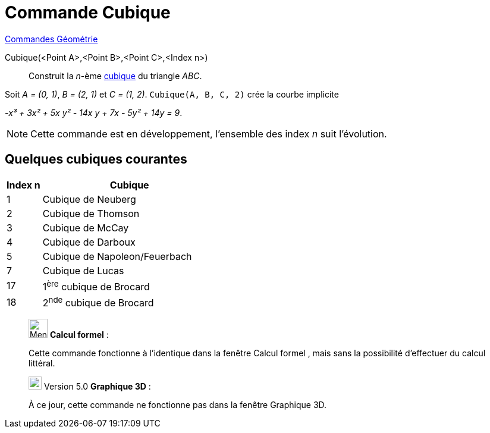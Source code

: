 = Commande Cubique
:page-en: commands/Cubic
ifdef::env-github[:imagesdir: /fr/modules/ROOT/assets/images]

xref:commands/Commandes_Géométrie.adoc[Commandes Géométrie] 

Cubique(<Point A>,<Point B>,<Point C>,<Index n>)::
  Construit la _n_-ème http://bernard.gibert.pagesperso-orange.fr/ctc.html[cubique] du triangle _ABC_.

[EXAMPLE]
====

Soit _A = (0, 1)_, _B = (2, 1)_ et _C = (1, 2)_. 
`++Cubique(A, B, C, 2)++` crée la courbe implicite

_-x³ + 3x² + 5x y² - 14x y + 7x - 5y² + 14y = 9_.

====

[NOTE]
====

Cette commande est en développement, l'ensemble des index _n_ suit l'évolution.

====
== Quelques cubiques courantes

[width=100%, cols="> 1,5", options= "header"]
|===
|Index n |Cubique
| 1|Cubique de Neuberg
| 2|Cubique de Thomson
| 3|Cubique de McCay
| 4|Cubique de Darboux
| 5|Cubique de Napoleon/Feuerbach
| 7|Cubique de Lucas
|17|1^ère^ cubique de Brocard
|18|2^nde^ cubique de Brocard
|===

____________________________________________________________

image:32px-Menu_view_cas.svg.png[Menu view cas.svg,width=32,height=32] *Calcul formel* :

Cette commande fonctionne à l'identique dans la fenêtre Calcul formel , mais sans la possibilité d'effectuer du calcul
littéral.

____________________________________________________________


____________________________________________________________
image:View-graphics3DNOT.png[View-graphics3DNOT.png,width=22,height=22] Version 5.0 *Graphique 3D* :

À ce jour, cette commande ne fonctionne pas dans la fenêtre Graphique 3D.
